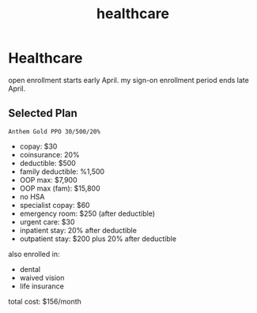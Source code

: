 :PROPERTIES:
:ID:       d6f9fbd7-5aeb-47b5-873e-795fc2a37fc6
:END:
#+title: healthcare
* Healthcare

open enrollment starts early April. my sign-on enrollment period ends late April.

** Selected Plan
=Anthem Gold PPO 30/500/20%=

 - copay: $30
 - coinsurance: 20%
 - deductible: $500
 - family deductible: %1,500
 - OOP max: $7,900
 - OOP max (fam): $15,800
 - no HSA
 - specialist copay: $60
 - emergency room: $250 (after deductible)
 - urgent care: $30
 - inpatient stay: 20% after deductible
 - outpatient stay: $200 plus 20% after deductible

also enrolled in:
 - dental
 - waived vision
 - life insurance

total cost: $156/month
